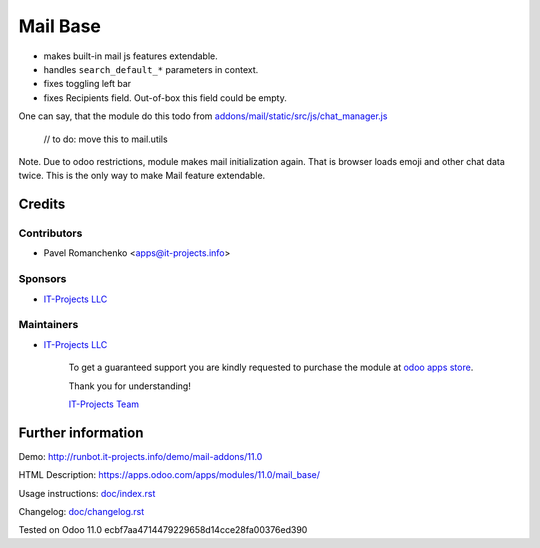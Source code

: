 ===========
 Mail Base
===========

* makes built-in mail js features extendable.
* handles ``search_default_*`` parameters in context.
* fixes toggling left bar
* fixes Recipients field. Out-of-box this field could be empty.

One can say, that the module do this todo from `addons/mail/static/src/js/chat_manager.js <https://github.com/odoo/odoo/blob/9.0/addons/mail/static/src/js/chat_manager.js#L57>`__

    // to do: move this to mail.utils

Note. Due to odoo restrictions, module makes mail initialization again. That is browser loads emoji and other chat data twice. This is the only way to make Mail feature extendable.

Credits
=======

Contributors
------------
* Pavel Romanchenko <apps@it-projects.info>

Sponsors
--------
* `IT-Projects LLC <https://it-projects.info>`__

Maintainers
-----------
* `IT-Projects LLC <https://it-projects.info>`__

      To get a guaranteed support you are kindly requested to purchase the module at `odoo apps store <https://apps.odoo.com/apps/modules/11.0/mail_base/>`__.

      Thank you for understanding!

      `IT-Projects Team <https://www.it-projects.info/team>`__

Further information
===================

Demo: http://runbot.it-projects.info/demo/mail-addons/11.0

HTML Description: https://apps.odoo.com/apps/modules/11.0/mail_base/

Usage instructions: `<doc/index.rst>`_

Changelog: `<doc/changelog.rst>`_

Tested on Odoo 11.0 ecbf7aa4714479229658d14cce28fa00376ed390

